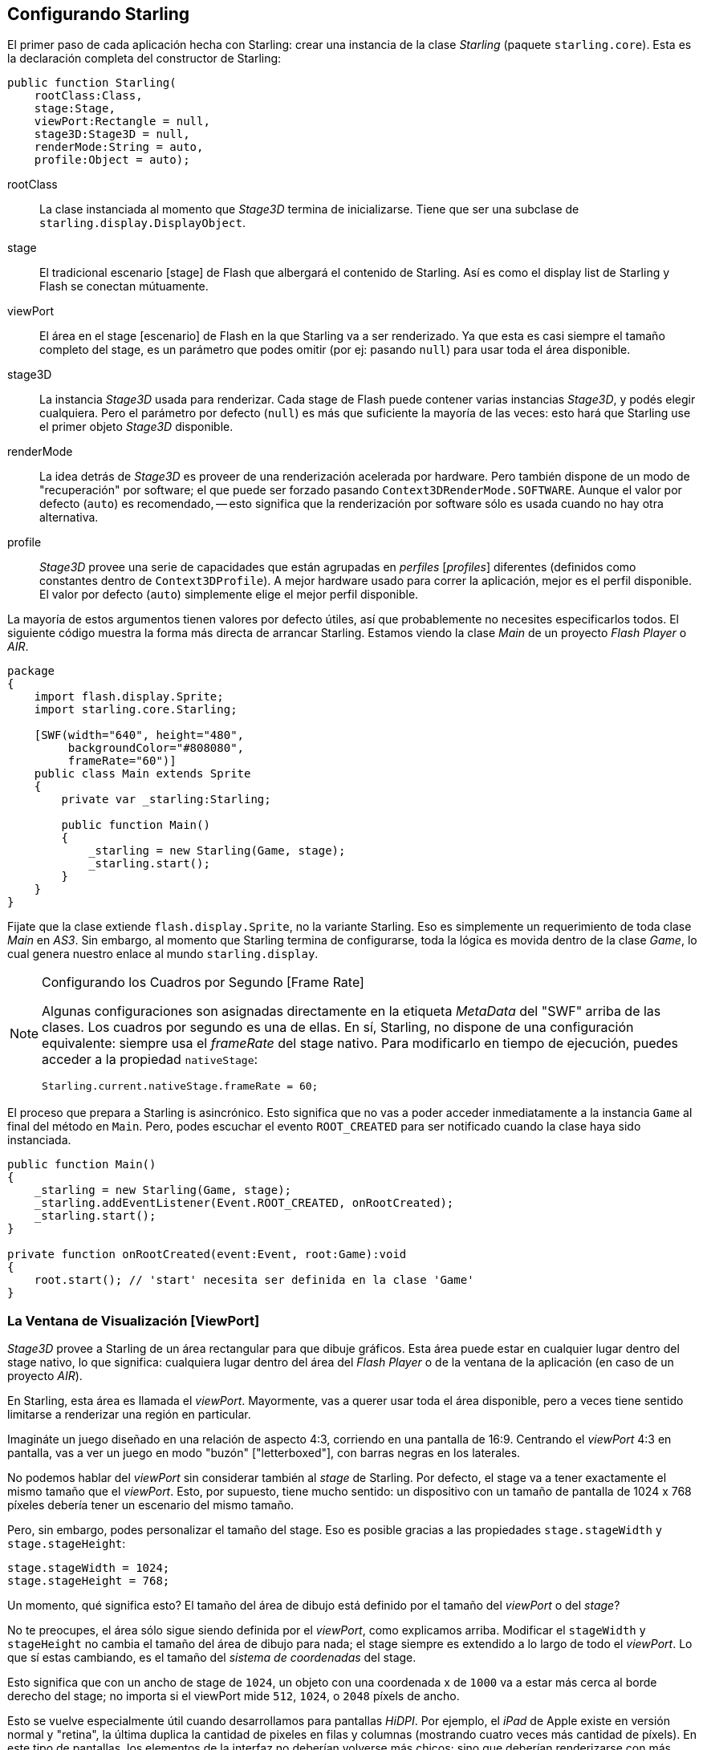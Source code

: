 == Configurando Starling

El primer paso de cada aplicación hecha con Starling: crear una instancia de la clase _Starling_ (paquete `starling.core`).
Esta es la declaración completa del constructor de Starling:

[source, as3]
----
public function Starling(
    rootClass:Class,
    stage:Stage,
    viewPort:Rectangle = null,
    stage3D:Stage3D = null,
    renderMode:String = auto,
    profile:Object = auto);
----

rootClass:: La clase instanciada al momento que _Stage3D_ termina de inicializarse. Tiene que ser una subclase de `starling.display.DisplayObject`.

stage:: El tradicional escenario [stage] de Flash que albergará el contenido de Starling. Así es como el display list de Starling y Flash se conectan mútuamente.

viewPort:: El área en el stage [escenario] de Flash en la que Starling va a ser renderizado. Ya que esta es casi siempre el tamaño completo del stage, es un parámetro que podes omitir (por ej: pasando `null`) para usar toda el área disponible.

stage3D:: La instancia _Stage3D_ usada para renderizar. Cada stage de Flash puede contener varias instancias _Stage3D_, y podés elegir cualquiera. Pero el parámetro por defecto (`null`) es más que suficiente la mayoría de las veces: esto hará que Starling use el primer objeto _Stage3D_ disponible.

renderMode:: La idea detrás de _Stage3D_ es proveer de una renderización acelerada por hardware. Pero también dispone de un modo de "recuperación" por software; el que puede ser forzado pasando `Context3DRenderMode.SOFTWARE`. Aunque el valor por defecto (`auto`) es recomendado, -- esto significa que la renderización por software sólo es usada cuando no hay otra alternativa.

profile:: _Stage3D_ provee una serie de capacidades que están agrupadas en _perfiles_ [_profiles_] diferentes (definidos como constantes dentro de `Context3DProfile`). A mejor hardware usado para correr la aplicación, mejor es el perfil disponible. El valor por defecto (`auto`) simplemente elige el mejor perfil disponible.

La mayoría de estos argumentos tienen valores por defecto útiles, así que probablemente no necesites especificarlos todos.
El siguiente código muestra la forma más directa de arrancar Starling.
Estamos viendo la clase _Main_ de un proyecto _Flash Player_ o _AIR_.

[source, as3]
----
package
{
    import flash.display.Sprite;
    import starling.core.Starling;

    [SWF(width="640", height="480",
         backgroundColor="#808080",
         frameRate="60")]
    public class Main extends Sprite
    {
        private var _starling:Starling;

        public function Main()
        {
            _starling = new Starling(Game, stage);
            _starling.start();
        }
    }
}
----

Fijate que la clase extiende `flash.display.Sprite`, no la variante Starling.
Eso es simplemente un requerimiento de toda clase _Main_ en _AS3_.
Sin embargo, al momento que Starling termina de configurarse, toda la lógica es movida dentro de la clase _Game_, lo cual genera nuestro enlace al mundo `starling.display`.

[NOTE]
.Configurando los Cuadros por Segundo [Frame Rate]
====
Algunas configuraciones son asignadas directamente en la etiqueta _MetaData_ del "SWF" arriba de las clases.
Los cuadros por segundo es una de ellas.
En sí, Starling, no dispone de una configuración equivalente: siempre usa el _frameRate_ del stage nativo.
Para modificarlo en tiempo de ejecución, puedes acceder a la propiedad `nativeStage`:

[source, as3]
----
Starling.current.nativeStage.frameRate = 60;
----
====

El proceso que prepara a Starling is asincrónico.
Esto significa que no vas a poder acceder inmediatamente a la instancia `Game` al final del método en `Main`.
Pero, podes escuchar el evento `ROOT_CREATED` para ser notificado cuando la clase haya sido instanciada.

[source, as3]
----
public function Main()
{
    _starling = new Starling(Game, stage);
    _starling.addEventListener(Event.ROOT_CREATED, onRootCreated);
    _starling.start();
}

private function onRootCreated(event:Event, root:Game):void
{
    root.start(); // 'start' necesita ser definida en la clase 'Game'
}
----

=== La Ventana de Visualización [ViewPort]

_Stage3D_ provee a Starling de un área rectangular para que dibuje gráficos.
Esta área puede estar en cualquier lugar dentro del stage nativo, lo que significa: cualquiera lugar dentro del área del _Flash Player_ o de la ventana de la aplicación (en caso de un proyecto _AIR_).

En Starling, esta área es llamada el _viewPort_.
Mayormente, vas a querer usar toda el área disponible, pero a veces tiene sentido limitarse a renderizar una región en particular.

Imagináte un juego diseñado en una relación de aspecto 4:3, corriendo en una pantalla de 16:9.
Centrando el _viewPort_ 4:3 en pantalla, vas a ver un juego en modo "buzón" ["letterboxed"], con barras negras en los laterales.

// TODO: add image

No podemos hablar del _viewPort_ sin considerar también al _stage_ de Starling.
Por defecto, el stage va a tener exactamente el mismo tamaño que el _viewPort_.
Esto, por supuesto, tiene mucho sentido: un dispositivo con un tamaño de pantalla de 1024 x 768 píxeles debería tener un escenario del mismo tamaño.

Pero, sin embargo, podes personalizar el tamaño del stage.
Eso es posible gracias a las propiedades `stage.stageWidth` y `stage.stageHeight`:

[source, as3]
----
stage.stageWidth = 1024;
stage.stageHeight = 768;
----

Un momento, qué significa esto?
El tamaño del área de dibujo está definido por el tamaño del _viewPort_ o del _stage_?

No te preocupes, el área sólo sigue siendo definida por el _viewPort_, como explicamos arriba.
Modificar el `stageWidth` y `stageHeight` no cambia el tamaño del área de dibujo para nada;
el stage siempre es extendido a lo largo de todo el _viewPort_.
Lo que sí estas cambiando, es el tamaño del _sistema de coordenadas_ del stage.

Esto significa que con un ancho de stage de `1024`, un objeto con una coordenada x de `1000` va a estar más cerca al borde derecho del stage; no importa si el viewPort mide `512`, `1024`, o `2048` píxels de ancho.

Esto se vuelve especialmente útil cuando desarrollamos para pantallas _HiDPI_.
Por ejemplo, el _iPad_ de Apple existe en versión normal y "retina", la última duplica la cantidad de pixeles en filas y columnas (mostrando cuatro veces más cantidad de píxels).
En este tipo de pantallas, los elementos de la interfaz no deberían volverse más chicos; sino que deberían renderizarse con más nitidez.

Al diferenciar entre _viewPort_ y _tamaño del stage_, esto es muy fácil de reproducir en Starling.
En ambos tipos de dispositivo, el tamaño del stage va a ser 1024×768; pero el viewPort, en cambio, va a reflejar el tamaño de la pantalla en píxeles.
La ventaja: podés usar las mismas coordenadas para tus objetos visuales, independientemente del dispositivo que está corriendo tu aplicación.

[NOTE]
.Puntos vs. Píxeles
====
Si lo pensas detenidamente, vas a ver que en los dispositivos retina, un objeto con coordenada x=`1` va a estar efectivamente a 2 píxeles del orígen.
En otras palabras, la unidad de medida ha cambiado.
Ya no estamos hablando de píxels, sino _puntos_!
En una pantalla de baja resolución, un punto equivale a un píxel; en una pantalla HiDPI, son dos píxeles (o más, dependiendo del dispositivo).
====

Para descrifrar el ancho real (en píxeles) de un punto, simplemente dividí `viewPort.width` por `stage.stageWidth`.
O podés usar la propiedad `contentScaleFactor` de Starling, que hace justamente eso.

[source, as3]
----
starling.viewPort.width = 2048;
starling.stage.stageWidth = 1024;
trace(starling.contentScaleFactor); // -> 2.0
----

Ya te voy a mostrar como exprimir este concepto al máximo en el capítulo de <<Mobile Development>>.

=== Perfíles Context3D

Las plataformas en las que Starling está corriendo, presentan una gran variedad de procesadores gráficos.
Por supuesto, cada GPU tiene prestaciones distintas.
La pregunta es: como diferenciamos entre esas prestaciones en tiempo de ejecución?

Para eso están los _Perfíles Context3D_ (también llamados _perfiles de renderización_).

[NOTE]
.Qué es un Context3D?
====
Cuando usamos _Stage3D_, estás interactuando con un conducto de información de renderización [rendering pipeline] que presenta un número de propiedades y configuraciones.
El _contexto_ es el objeto que encapsula este conducto.
Crear una textura, subir un shader, renderizar triángulos -- todo es hecho através del contexto.
====

En realidad, Starling hace todo esfuerzo para ocultarte cualquier limitación del perfíl.
Para asegurarse el mayor alcance, fue diseñado para trabajar hasta con el perfíl más bajo disponible.
Al mismo tiempo, cuándo está corriendo con un perfíl superior, automáticamente, va a exprimirlo al máximo.

De cualquier forma, puede ser útil conocer las prestaciones básicas.
Acá tenemos una visión general de cada perfíl, empezando con el más bajo:

`BASELINE_CONSTRAINED`:: Si un dispositivo soporta Stage3D, tiene que poder usar este perfíl. Acarrea muchas limitaciones mezquinas, por ej: sólo soporta texturas con longitudes laterales forzadas a exponentes de dos, y la longitud de los shaders es muy limitada. Este perfíl se encuentra mayormente en antiguas computadoras de escritorio.

`BASELINE`:: El perfíl mínimo que podrás encontrar en dispositivos móviles. Starling corre bien con este perfíl; al eliminar la limitación del tamaño forzado a exponentes de dos le permite un manejo más eficiente del uso de la memoria, y la longitud de los programas shaders es más que suficiente.

`BASELINE_EXTENDED`:: Aumenta el tamaño máximo de texturas de `2048x2048` a `4096x4096` pixeles, lo cual es crucial para dispositivos con alta resolución.

`STANDARD_CONSTRAINED`, `STANDARD`, `STANDARD_EXTENDED`:: Starling actualmente no necesita de ninguna de las prestaciones que vienen con estos perfíles. Estos proveen de comandos shaders adicionales y otras mejoras a bajo nivel.

Mi recomendación: simplemente deja que Starling elija el mejor perfíl disponible (`auto`) y dejálo que maneje las consecuencias.

[NOTE]
.Tamaño de Texture Máximo
====
Sólo te vas a tener que hacer cargo de una cosa: asegurate que tus texturas no sean demasiado grandes.
El tamaño máximo de textura es accesible por la propiedad `Texture.maxSize`, pero sólo _después_ que Starling haya finalizado su inicialización.
====

=== Capa Nativa [Native Overlay]

La idea central detrás de Starling es acelerar la renderización con su API manejada por Stage3D.
Pero, no lo neguemos: el display list clásico tiene demasiads funcionalidades que Starling simplemente no puede ofrecer.
Entonces, tiene sentido ofrecer una forma sencilla de mezclar las prestaciones de Starling y el clásico Flash.
La propiedad `nativeOverlay` es la forma más fácil de hacerlo.
Es simplemente un `flash.display.Sprite` convencional, puesto encima de Starling, que contempla el _viewPort_ y _contentScaleFactor_.
Si necesitas usar objetos Flash convencionales, agregálos a esta capa.

Pero tené cuidado, contenido de Flash convencional por encima de _Stage3D_ puede llevar a una penalización de rendimiento en algunas plataformas (móviles). Por esta razón, siempre elimina los objetos de esta capa cuando no los necesites más.

[NOTE]
====
Antes que preguntes: no, no podés agregar objetos visuales convencionales de Flash _debajo_ de objetos visuales de Starling.
La superficie (o capa) de Stage3D esta siempre al fondo; y no hay forma de cambiarlo.
====

=== Salteando Fotogramas Sin Cambios

Pasa sorprendentemente seguido en una aplicación o juego que una escena se mantiene completamente estática por varios fotogramas.
La aplicación podría estar mostrando una pantalla estática o esperando por una entrada del usuario, por ejemplo.
Entonces para qué redibujar el stage en estás situaciones?

Ese es exáctamente el punto de la propiedad `skipUnchangedFrames`.
Si esta habilitada, escenas estáticas son reconocidas como tal y el back buffer queda como está.
En un dispositivo móvil, el impacto de esta prestación no se puede sobreestimar.
No existe mejor forma de mejorar la duración de la batería!

Ya estoy escuchando tu objeción: si esta prestación es tan útil, por qué no está activada por defecto?
Tiene que haber una trampa, no

Así es, la hay: no trabaja muy bien con _Render-_ y _VideoTextures_.
Los cambios en esas texturas simplemente no se verán.
Igual es fácil compensar la limitación: o deshabilitas `skipUnchangedFrames` temporalmente mientras usas estas texturas, o llamas a `stage.setRequiresRedraw()` cuando el contenido de las texturas cambie.

Ahora que ya sabés todo sobre esta característica, hacéte del hábito de activarla siempre!
Mientras tanto, espero poder resolver los mencionados problemas en una versión futura de Starling.

IMPORTANT: En plataformas móviles, hay otra limitación que deberías considerar: al momento que haya contenido en el stage (Flash) nativo (por ej: através del `nativeOverlay` de Starling), Starling no puede saltear ningún fotograma.
Esa es una consecuencia de una limitación en Stage3D.

=== El Monitor de Estadísticas

Cuando desarrollas una aplicación, quieres la mayor cantidad de información posible sobre lo que está ocurriendo.
De esta forma, vas a ser capaz de encontrar los problemas tempranamente y quizás evitar encontrarte en un callejón sin salida después.
El monitor de estadísticas te ayuda con eso.

[source, as3]
----
_starling.showStats = true;
----

.El monitor de estadísticas (por defecto arriba a la izquierda).
image::stats-display.png[El monitor de estadísticas, pdfwidth='4cm']

Cuál es el sentido de esos valores?

* El _framerate_ [fotogramas] debería ser bastante obvio: el número de fotogramas que Starling pudo renderizar durante el segundo previo.
* _Standard memory_ [memoria estándar] es, en pocas palabras, lo que tus objetos _AS3_ consumen. Ya sea un _String_, un _Sprite_, un _Bitmap_, o una _Function_: todos los objetos requiren algo de memoria.
 El valor es presentado en megabytes.
* _GPU memory_ está separado del anterior. Texturas almacenadas en la memoria gráfica, como así también los programas shader y vertex buffers.
  La mayoría del tiempo, las texturas opacarán todo lo demás.
* El número de _draw calls_ [llamadas de redibujado] indica cuántas llamadas a comandos individuales de "draw" [dibujado] son envíadas al GPU en cada fotograma.
  Tipicamente, una escena se renderiza más rápido cuándo hay menos draw calls.
  Ya veremos en detalle este valor cuando hablemos sobre <<Performance Optimization>>.

Quizás notes que el color de fondo del monitor de estadísticas alterna entre negro y verde oscuro.
Esa es una pista sutil que refiere a la propiedad `skipUnchangedFrames`:
siempre que la mayoría de los últimos pares de fotogramas puedan ser salteados; el fondo se vuelve verde.
Asegurate que se mantenga verde siempre que la escena es estática; si no lo hace, alguna lógica está previniendo la función del salto de fotogramas.

TIP: Podés ajustar la localización del monitor de estadísticas en pantalla con el método `showStatsAt`.

